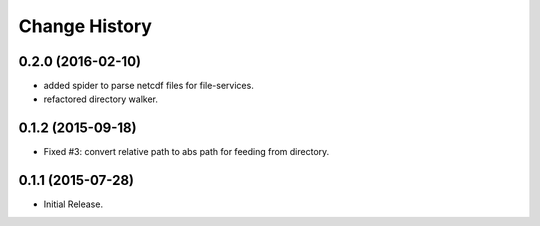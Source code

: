 Change History
**************

0.2.0 (2016-02-10)
==================

* added spider to parse netcdf files for file-services.
* refactored directory walker.

0.1.2 (2015-09-18)
==================

* Fixed #3: convert relative path to abs path for feeding from directory.

0.1.1 (2015-07-28)
==================

* Initial Release.
